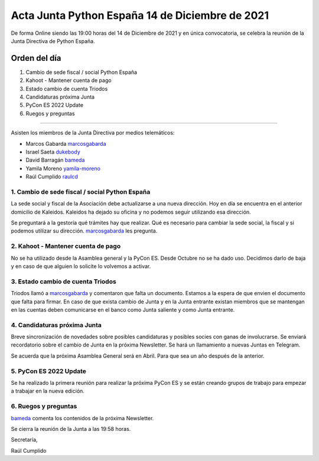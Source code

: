 Acta Junta Python España 14 de Diciembre de 2021
================================================

De forma Online siendo las 19:00 horas del 14 de Diciembre de 2021 y en única
convocatoria, se celebra la reunión de la Junta Directiva de Python España.

Orden del día
~~~~~~~~~~~~~

1. Cambio de sede fiscal / social Python España
2. Kahoot - Mantener cuenta de pago
3. Estado cambio de cuenta Triodos
4. Candidaturas próxima Junta
5. PyCon ES 2022 Update
6. Ruegos y preguntas

-------------------------------------------

Asisten los miembros de la Junta Directiva por medios telemáticos:

- Marcos Gabarda marcosgabarda_
- Israel Saeta dukebody_
- David Barragán bameda_
- Yamila Moreno yamila-moreno_
- Raúl Cumplido raulcd_


1. Cambio de sede fiscal / social Python España
^^^^^^^^^^^^^^^^^^^^^^^^^^^^^^^^^^^^^^^^^^^^^^^

La sede social y fiscal de la Asociación debe actualizarse a una nueva dirección.
Hoy en día se encuentra en el anterior domicilio de Kaleidos. Kaleidos ha dejado
su oficina y no podemos seguir utilizando esa dirección.

Se preguntará a la gestoría qué trámites hay que realizar. Qué es necesario para cambiar
la sede social, la fiscal y si podemos utilizar su dirección. marcosgabarda_ les pregunta.

2. Kahoot - Mantener cuenta de pago
^^^^^^^^^^^^^^^^^^^^^^^^^^^^^^^^^^^

No se ha utilizado desde la Asamblea general y la PyCon ES.
Desde Octubre no se ha dado uso. Decidimos darlo de baja y en caso de que alguien
lo solicite lo volvemos a activar.

3. Estado cambio de cuenta Triodos
^^^^^^^^^^^^^^^^^^^^^^^^^^^^^^^^^^

Triodos llamó a marcosgabarda_ y comentaron que falta un documento. Estamos a la espera
de que envien el documento que falta para firmar. En caso de que exista cambio de Junta
y en la Junta entrante existan miembros que se mantengan en las cuentas deben comunicarse
en el banco como Junta saliente y como Junta entrante.


4. Candidaturas próxima Junta
^^^^^^^^^^^^^^^^^^^^^^^^^^^^^

Breve sincronización de novedades sobre posibles candidaturas y posibles socies con ganas de involucrarse.
Se enviará recordatorio sobre el cambio de Junta en la próxima Newsletter.
Se hará un llamamiento a nuevas Juntas en Telegram.

Se acuerda que la próxima Asamblea General será en Abril. Para que sea un año después de la anterior.

5. PyCon ES 2022 Update
^^^^^^^^^^^^^^^^^^^^^^^

Se ha realizado la primera reunión para realizar la próxima PyCon ES y se están
creando grupos de trabajo para empezar a trabajar en la nueva edición.


6. Ruegos y preguntas
^^^^^^^^^^^^^^^^^^^^^

bameda_ comenta los contenidos de la próxima Newsletter.

Se cierra la reunión de la Junta a las 19:58 horas.

Secretaría,

Raúl Cumplido

.. _marcosgabarda: https://github.com/marcosgabarda
.. _raulcd: https://github.com/raulcd
.. _dukebody: https://github.com/dukebody
.. _yamila-moreno: https://github.com/yamila-moreno
.. _bameda: https://github.com/bameda)
